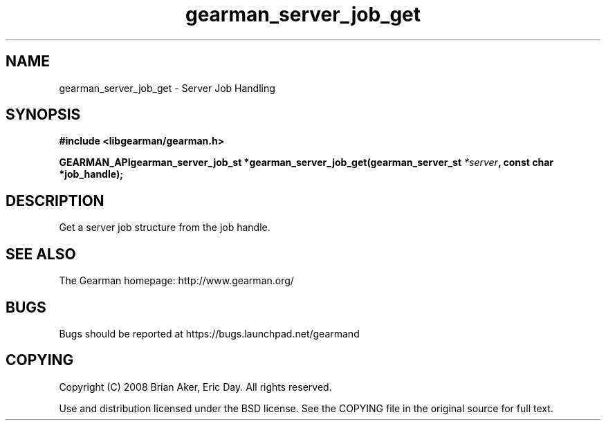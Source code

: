 .TH gearman_server_job_get 3 2009-07-02 "Gearman" "Gearman"
.SH NAME
gearman_server_job_get \- Server Job Handling
.SH SYNOPSIS
.B #include <libgearman/gearman.h>
.sp
.BI "GEARMAN_APIgearman_server_job_st *gearman_server_job_get(gearman_server_st " *server ", const char *job_handle);"
.SH DESCRIPTION
Get a server job structure from the job handle.
.SH "SEE ALSO"
The Gearman homepage: http://www.gearman.org/
.SH BUGS
Bugs should be reported at https://bugs.launchpad.net/gearmand
.SH COPYING
Copyright (C) 2008 Brian Aker, Eric Day. All rights reserved.

Use and distribution licensed under the BSD license. See the COPYING file in the original source for full text.
